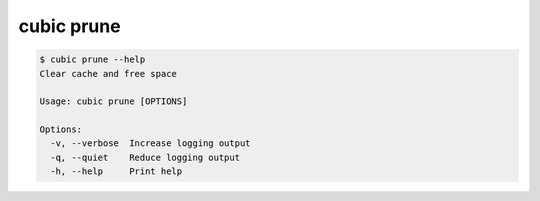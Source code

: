 .. _ref_cubic_prune:

cubic prune
===========

.. code-block::

    $ cubic prune --help
    Clear cache and free space

    Usage: cubic prune [OPTIONS]

    Options:
      -v, --verbose  Increase logging output
      -q, --quiet    Reduce logging output
      -h, --help     Print help
